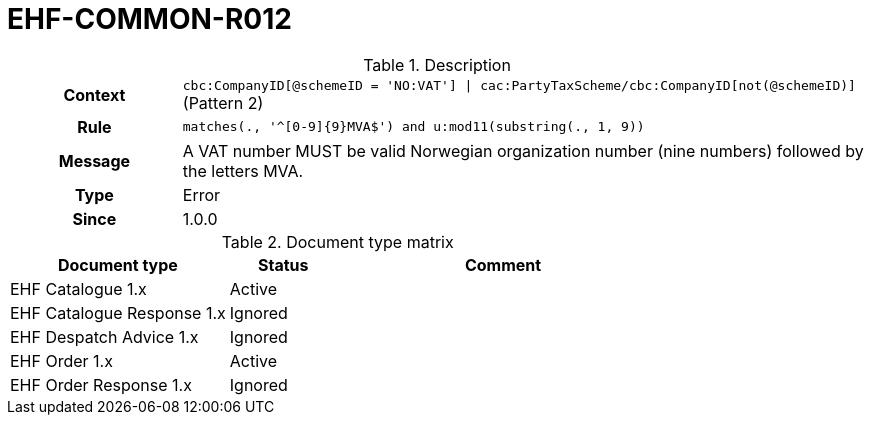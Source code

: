= EHF-COMMON-R012 [[EHF-COMMON-R012]]

[cols="1,4"]
.Description
|===

h| Context
| ```cbc:CompanyID[@schemeID = 'NO:VAT'] \| cac:PartyTaxScheme/cbc:CompanyID[not(@schemeID)]``` (Pattern 2)

h| Rule
| ```matches(., '^[0-9]{9}MVA$') and u:mod11(substring(., 1, 9))```

h| Message
| A VAT number MUST be valid Norwegian organization number (nine numbers) followed by the letters MVA.

h| Type
| Error

h| Since
| 1.0.0

|===


[cols="2,1,3", options="header"]
.Document type matrix
|===
| Document type | Status | Comment
| EHF Catalogue 1.x | Active |
| EHF Catalogue Response 1.x | Ignored |
| EHF Despatch Advice 1.x | Ignored |
| EHF Order 1.x | Active |
| EHF Order Response 1.x | Ignored |
|===
